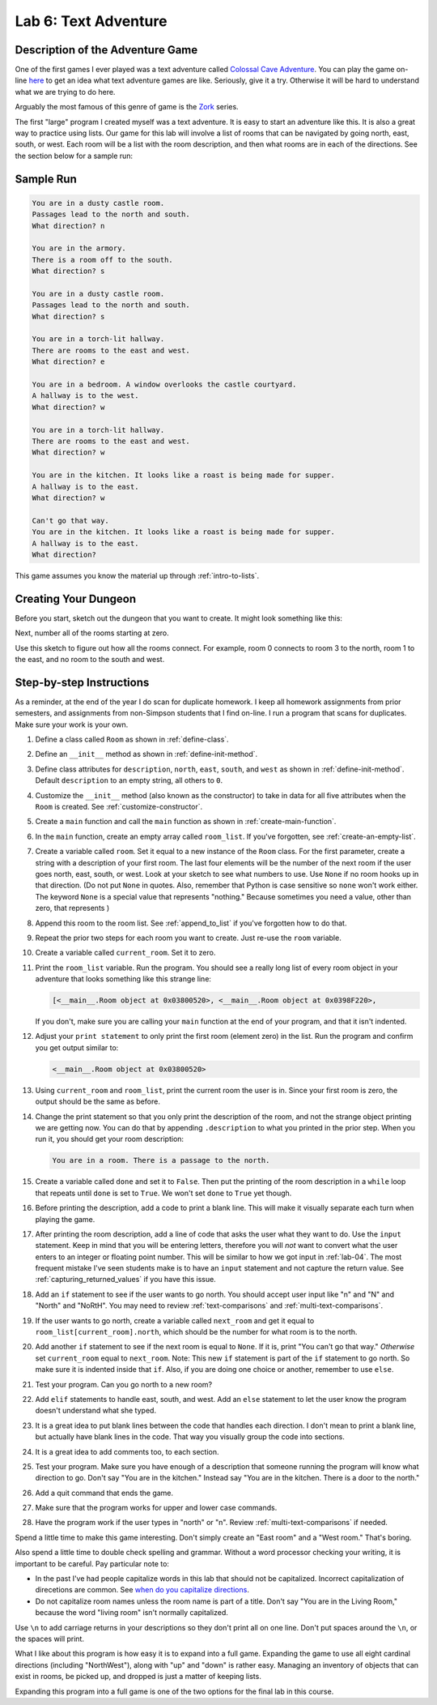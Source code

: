 .. _lab-06:

Lab 6: Text Adventure
=====================

.. image:: castle_01.png


Description of the Adventure Game
---------------------------------
One of the first games I ever played was a text adventure called
`Colossal Cave Adventure`_. You can play the game on-line here_ to get an idea
what text adventure games are like. Seriously, give it a try. Otherwise it will
be hard to understand what we are trying to do here.

Arguably the most famous of this genre of game is the Zork_ series.

.. _Colossal Cave Adventure: https://en.wikipedia.org/wiki/Colossal_Cave_Adventure
.. _here: http://www.web-adventures.org/cgi-bin/webfrotz?s=Adventure
.. _Zork: https://en.wikipedia.org/wiki/Zork

The first "large" program I created myself was a text adventure. It is easy to
start an adventure like this. It is also a great way to practice using lists.
Our game for this lab will involve a list of rooms that can be navigated by
going north, east, south, or west. Each room will be a list with the room
description, and then what rooms are in each of the directions. See the section
below for a sample run:

Sample Run
----------

.. code-block:: text

    You are in a dusty castle room.
    Passages lead to the north and south.
    What direction? n

    You are in the armory.
    There is a room off to the south.
    What direction? s

    You are in a dusty castle room.
    Passages lead to the north and south.
    What direction? s

    You are in a torch-lit hallway.
    There are rooms to the east and west.
    What direction? e

    You are in a bedroom. A window overlooks the castle courtyard.
    A hallway is to the west.
    What direction? w

    You are in a torch-lit hallway.
    There are rooms to the east and west.
    What direction? w

    You are in the kitchen. It looks like a roast is being made for supper.
    A hallway is to the east.
    What direction? w

    Can't go that way.
    You are in the kitchen. It looks like a roast is being made for supper.
    A hallway is to the east.
    What direction?

This game assumes you know the material up through :ref:`intro-to-lists`.

Creating Your Dungeon
---------------------
Before you start, sketch out the dungeon that you want to create. It might look
something like this:

.. image:: castle_map_01.png

Next, number all of the rooms starting at zero.

.. image:: castle_map_02.png

Use this sketch to figure out how all the rooms connect. For example, room 0
connects to room 3 to the north, room 1 to the east, and no room to the south
and west.

Step-by-step Instructions
-------------------------

As a reminder, at the end of the year I do scan for duplicate homework. I keep
all homework assignments from prior semesters, and assignments from non-Simpson
students that I find on-line. I run a program that scans for duplicates.
Make sure your work is your own.

#.  Define a class called ``Room`` as shown in :ref:`define-class`.
#.  Define an ``__init__`` method as shown in :ref:`define-init-method`.
#.  Define class attributes for ``description``, ``north``, ``east``, ``south``,
    and ``west`` as shown in :ref:`define-init-method`. Default ``description``
    to an empty string, all others to ``0``.
#.  Customize the ``__init__`` method (also known as the constructor) to take
    in data for all five attributes when the ``Room`` is created.
    See :ref:`customize-constructor`.
#.  Create a ``main`` function and call the ``main`` function as shown in
    :ref:`create-main-function`.
#.  In the ``main`` function, create an empty array called ``room_list``.
    If you've forgotten, see :ref:`create-an-empty-list`.
#.  Create a variable called ``room``. Set it equal to a new instance of the
    ``Room`` class.
    For the first parameter, create a string with a description of your first room.
    The last four elements will be the number of the next room if the user goes
    north, east, south, or west. Look at your sketch to see what numbers to use.
    Use ``None`` if no room hooks up in that direction. (Do not put ``None`` in quotes.
    Also, remember that Python is case sensitive so ``none`` won't work either.
    The keyword ``None`` is a special value that represents "nothing." Because
    sometimes you need a value, other than zero, that represents )
#.  Append this room to the room list. See :ref:`append_to_list` if you've forgotten how to do that.
#.  Repeat the prior two steps for each room you want to create. Just re-use
    the ``room`` variable.
#.  Create a variable called ``current_room``. Set it to zero.
#.  Print the ``room_list`` variable. Run the program. You should see a really long
    list of every room object in your adventure that looks something like this strange line:

    .. code-block:: text

        [<__main__.Room object at 0x03800520>, <__main__.Room object at 0x0398F220>,

    If you don't, make sure you are calling
    your ``main`` function at the end of your program, and that it isn't indented.


#.  Adjust your ``print statement`` to only print the first room (element zero) in the list.
    Run the program and confirm you get output similar to:

    .. code-block:: text

        <__main__.Room object at 0x03800520>


#.  Using ``current_room`` and ``room_list``, print the current room the user
    is in. Since your first room is zero, the output should be the same as before.
#.  Change the print statement so that you only print the description of the
    room, and not the strange object printing we are getting now.
    You can do that by appending ``.description`` to what you printed in the prior
    step. When you run it, you should get your room description:

    .. code-block:: text

        You are in a room. There is a passage to the north.

#.  Create a variable called ``done`` and set it to ``False``. Then put the
    printing of the room description in a ``while`` loop that repeats until ``done`` is
    set to ``True``. We won't set ``done`` to ``True`` yet though.
#.  Before printing the description, add a code to print a blank line. This
    will make it visually separate each turn when playing the game.
#.  After printing the room description, add a line of code that asks the user
    what they want to do. Use the ``input`` statement. Keep in mind that you will
    be entering letters, therefore you will *not* want to convert what the user enters
    to an integer or floating point number. This will be similar to how we got
    input in :ref:`lab-04`. The most frequent mistake I've seen students make is
    to have an ``input`` statement and not capture the return value. See
    :ref:`capturing_returned_values` if you have this issue.
#.  Add an ``if`` statement to see if the user wants to go north.
    You should accept user input like "n" and "N" and "North" and
    "NoRtH". You may need
    to review :ref:`text-comparisons` and :ref:`multi-text-comparisons`.
#.  If the user wants to go north, create a variable called ``next_room`` and
    get it equal to ``room_list[current_room].north``, which should be the number
    for what room is to the north.
#.  Add another ``if`` statement to see if the next room is equal to ``None``. If
    it is, print "You can't go that way." *Otherwise* set ``current_room``
    equal to ``next_room``. Note: This new ``if`` statement is part of the
    ``if`` statement to go north. So make sure it is indented inside that
    ``if``. Also, if you are doing one choice or another, remember to use ``else``.
#.  Test your program. Can you go north to a new room?
#.  Add ``elif`` statements to handle east, south, and west. Add an ``else``
    statement to let the user know the program doesn't understand what she typed.
#.  It is a great idea to put blank lines between the code that handles each
    direction. I don't mean to print a blank line, but actually have blank
    lines in the code. That way you visually group the code into sections.
#.  It is a great idea to add comments too, to each section.
#.  Test your program. Make sure you have enough of a description that someone
    running the program will know what direction to go. Don't say "You are in the
    kitchen." Instead say "You are in the kitchen. There is a door to the north."
#.  Add a quit command that ends the game.
#.  Make sure that the program works for upper and lower case commands.
#.  Have the program work if the user types in "north" or "n". Review
    :ref:`multi-text-comparisons` if needed.

Spend a little time to make this game interesting. Don't simply create an
"East room" and a "West room." That's boring.

Also spend a little time to double check spelling and grammar. Without a word
processor checking your writing, it is important to be careful. Pay particular note to:

* In the past I've had people capitalize words in this lab that should not be
  capitalized. Incorrect capitalization of direcetions are common.
  See `when do you capitalize directions`_.
* Do not capitalize room names unless the room name is part of a title. Don't
  say "You are in the Living Room," because
  the word "living room" isn't normally capitalized.

.. _when do you capitalize directions: http://www.quickanddirtytips.com/education/grammar/when-do-you-capitalize-directions

Use ``\n`` to add carriage returns in your descriptions so they don't print all on
one line. Don't put spaces around the ``\n``, or the spaces will print.

What I like about this program is how easy it is to expand into a full game.
Expanding the game to use all eight cardinal directions (including "NorthWest"), along with "up"
and "down" is rather easy. Managing an inventory of objects that can exist in
rooms, be picked up, and dropped is just a matter of keeping lists.

Expanding this program into a full game is one of the two options for the final
lab in this course.
